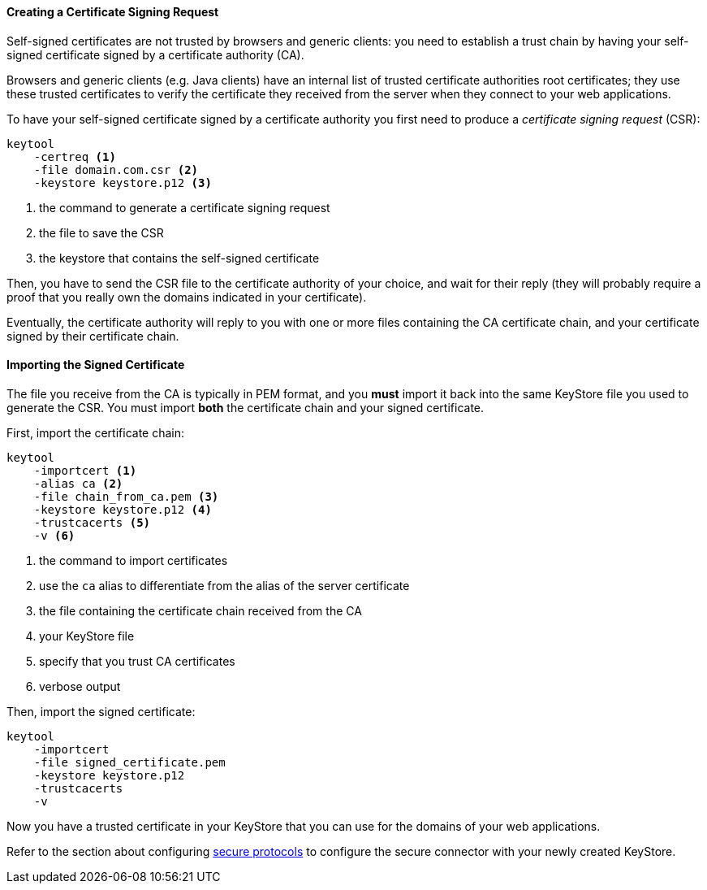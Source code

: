 //
// ========================================================================
// Copyright (c) 1995-2022 Mort Bay Consulting Pty Ltd and others.
//
// This program and the accompanying materials are made available under the
// terms of the Eclipse Public License v. 2.0 which is available at
// https://www.eclipse.org/legal/epl-2.0, or the Apache License, Version 2.0
// which is available at https://www.apache.org/licenses/LICENSE-2.0.
//
// SPDX-License-Identifier: EPL-2.0 OR Apache-2.0
// ========================================================================
//

[[og-keystore-csr]]
==== Creating a Certificate Signing Request

Self-signed certificates are not trusted by browsers and generic clients: you need to establish a trust chain by having your self-signed certificate signed by a certificate authority (CA).

Browsers and generic clients (e.g. Java clients) have an internal list of trusted certificate authorities root certificates; they use these trusted certificates to verify the certificate they received from the server when they connect to your web applications.

To have your self-signed certificate signed by a certificate authority you first need to produce a _certificate signing request_ (CSR):

[source,subs=verbatim]
----
keytool
    -certreq <1>
    -file domain.com.csr <2>
    -keystore keystore.p12 <3>
----
<1> the command to generate a certificate signing request
<2> the file to save the CSR
<3> the keystore that contains the self-signed certificate

Then, you have to send the CSR file to the certificate authority of your choice, and wait for their reply (they will probably require a proof that you really own the domains indicated in your certificate).

Eventually, the certificate authority will reply to you with one or more files containing the CA certificate chain, and your certificate signed by their certificate chain.

[[og-keystore-csr-import]]
==== Importing the Signed Certificate

The file you receive from the CA is typically in PEM format, and you *must* import it back into the same KeyStore file you used to generate the CSR.
You must import *both* the certificate chain and your signed certificate.

First, import the certificate chain:

[source,subs=verbatim]
----
keytool
    -importcert <1>
    -alias ca <2>
    -file chain_from_ca.pem <3>
    -keystore keystore.p12 <4>
    -trustcacerts <5>
    -v <6>
----
<1> the command to import certificates
<2> use the `ca` alias to differentiate from the alias of the server certificate
<3> the file containing the certificate chain received from the CA
<4> your KeyStore file
<5> specify that you trust CA certificates
<6> verbose output

Then, import the signed certificate:

----
keytool
    -importcert
    -file signed_certificate.pem
    -keystore keystore.p12
    -trustcacerts
    -v
----

Now you have a trusted certificate in your KeyStore that you can use for the domains of your web applications.

// TODO: add a section about renewal?

Refer to the section about configuring xref:og-protocols-ssl[secure protocols] to configure the secure connector with your newly created KeyStore.
